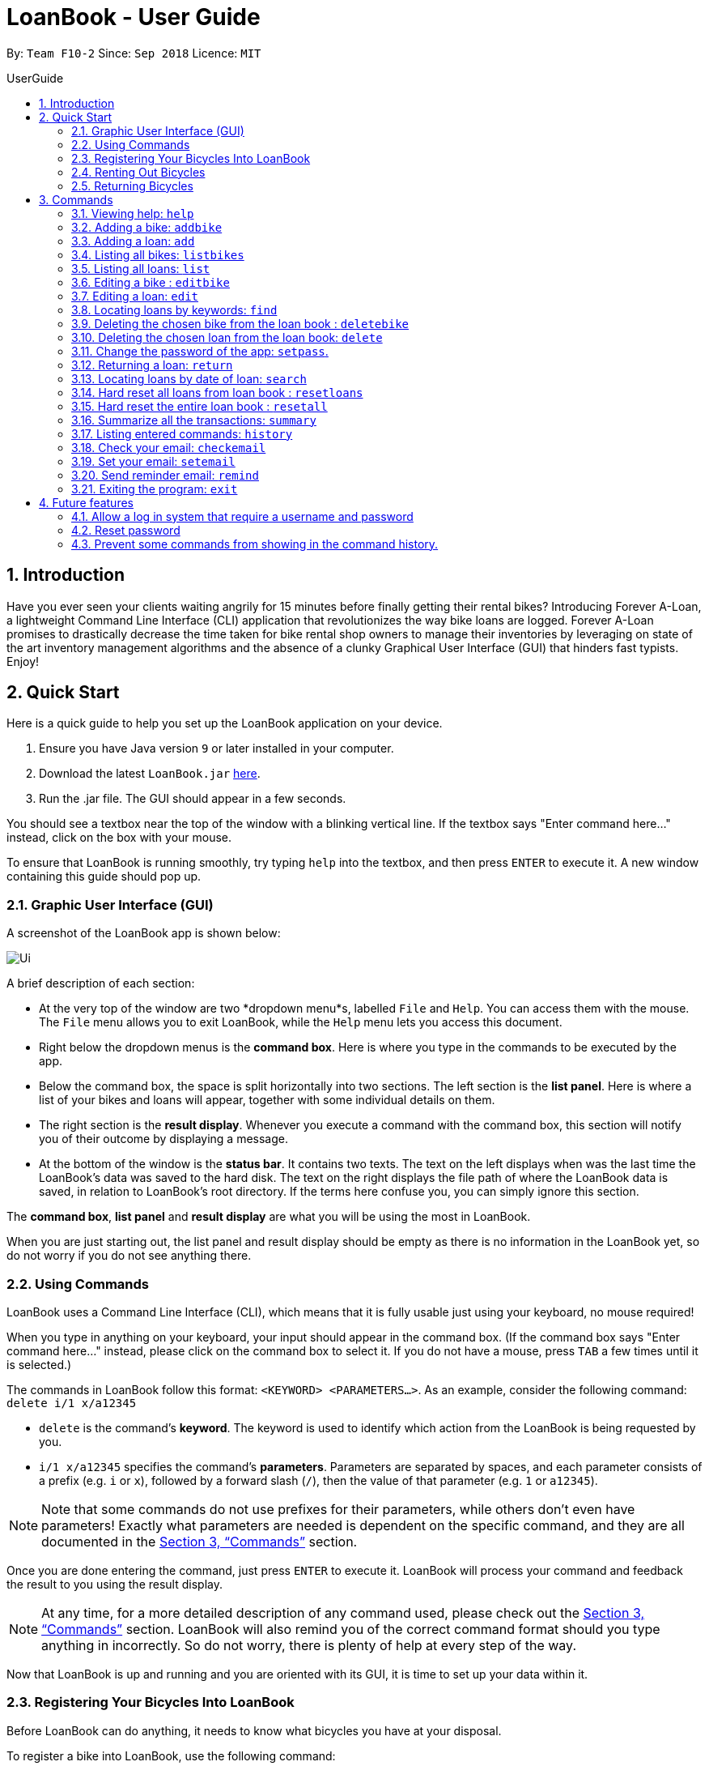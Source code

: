 = LoanBook - User Guide
:site-section: UserGuide
:toc: left
:toc-title: UserGuide
:toc-placement: preamble
:sectnums:
:imagesDir: images
:stylesDir: stylesheets
:xrefstyle: full
:experimental:
ifdef::env-github[]
:tip-caption: :bulb:
:note-caption: :information_source:
endif::[]
:repoURL: https://github.com/CS2103-AY1819S1-F10-2/main

By: `Team F10-2`      Since: `Sep 2018`      Licence: `MIT`

== Introduction

Have you ever seen your clients waiting angrily for 15 minutes before finally getting their rental bikes? Introducing Forever A-Loan, a lightweight Command Line Interface (CLI) application that revolutionizes the way bike loans are logged. Forever A-Loan promises to drastically decrease the time taken for bike rental shop owners to manage their inventories by leveraging on state of the art inventory management algorithms and the absence of a clunky Graphical User Interface (GUI) that hinders fast typists. Enjoy!

[[Quick-Start]]
== Quick Start
Here is a quick guide to help you set up the LoanBook application on your device.

.  Ensure you have Java version `9` or later installed in your computer.
.  Download the latest `LoanBook.jar` link:{repoURL}/releases[here].
.  Run the .jar file. The GUI should appear in a few seconds.

You should see a textbox near the top of the window with a blinking vertical line. If the textbox says "Enter command here..." instead, click on the box with your mouse.

To ensure that LoanBook is running smoothly, try typing `help` into the textbox, and then press kbd:[ENTER] to execute it. A new window containing this guide should pop up.

=== Graphic User Interface (GUI)
A screenshot of the LoanBook app is shown below:

image::Ui.png[]

A brief description of each section:

* At the very top of the window are two *dropdown menu*s, labelled `File` and `Help`. You can access them with the mouse. The `File` menu allows you to exit LoanBook, while the `Help` menu lets you access this document.
* Right below the dropdown menus is the *command box*. Here is where you type in the commands to be executed by the app.
* Below the command box, the space is split horizontally into two sections. The left section is the *list panel*. Here is where a list of your bikes and loans will appear, together with some individual details on them.
* The right section is the *result display*. Whenever you execute a command with the command box, this section will notify you of their outcome by displaying a message.
* At the bottom of the window is the *status bar*. It contains two texts. The text on the left displays when was the last time the LoanBook's data was saved to the hard disk. The text on the right displays the file path of where the LoanBook data is saved, in relation to LoanBook's root directory. If the terms here confuse you, you can simply ignore this section.

The *command box*, *list panel* and *result display* are what you will be using the most in LoanBook.

When you are just starting out, the list panel and result display should be empty as there is no information in the LoanBook yet, so do not worry if you do not see anything there.

=== Using Commands
LoanBook uses a Command Line Interface (CLI), which means that it is fully usable just using your keyboard, no mouse required!

When you type in anything on your keyboard, your input should appear in the command box. (If the command box says "Enter command here..." instead, please click on the command box to select it. If you do not have a mouse, press kbd:[TAB] a few times until it is selected.)

The commands in LoanBook follow this format: `<KEYWORD> <PARAMETERS...>`. As an example, consider the following command: `delete i/1 x/a12345`

* `delete` is the command's *keyword*. The keyword is used to identify which action from the LoanBook is being requested by you.
* `i/1 x/a12345` specifies the command's *parameters*. Parameters are separated by spaces, and each parameter consists of a prefix (e.g. `i` or `x`), followed by a forward slash (`/`), then the value of that parameter (e.g. `1` or `a12345`).

[NOTE]
Note that some commands do not use prefixes for their parameters, while others don't even have parameters! Exactly what parameters are needed is dependent on the specific command, and they are all documented in the <<Commands>> section.

Once you are done entering the command, just press kbd:[ENTER] to execute it. LoanBook will process your command and feedback the result to you using the result display.

[NOTE]
At any time, for a more detailed description of any command used, please check out the <<Commands>> section. LoanBook will also remind you of the correct command format should you type anything in incorrectly. So do not worry, there is plenty of help at every step of the way.

Now that LoanBook is up and running and you are oriented with its GUI, it is time to set up your data within it.

=== Registering Your Bicycles Into LoanBook
Before LoanBook can do anything, it needs to know what bicycles you have at your disposal.

To register a bike into LoanBook, use the following command:

`addbike n/BIKE_NAME`

where `BIKE_NAME` is the name of your bicycle. It will be used to identify your bike, so it must be a unique name. Your bicycle's ID number can be a good fit for this field.

On success, you should see a message in the result display saying: "New bike added: `BIKE_NAME` Status: Available". If you receive an error, follow the instructions in the result display and try again.

Even though you have successfully registered a bicycle into LoanBook, you might be disappointed that nothing is appearing in the list panel. That is because LoanBook defaults to showing you the list of loans in the list panel, and you currently do not have any. To view the list of bikes instead, use the command `listbikes`. You should now see a list of the bike(s) that you just keyed in!

Simply repeat this process until you have registered all your bikes within LoanBook.

=== Renting Out Bicycles
Now that you have some bicycles within LoanBook, you can now rent them out using the `add` command. The format for the `add` command is as follows:

`add n/NAME ic/NRIC p/PHONE e/EMAIL b/BIKE lr/LOANRATE [t/TAG]...`

Do not be overwhelmed by the sudden increase in length! Let us take it bit by bit...

* `add` is simply the command's keyword.
* `NAME` is the name of the customer who is renting a bike from you, e.g. `John Doe`.
* `NRIC` is the customer's NRIC number.
* `PHONE` is the customer's phone number, so that you know who to call if your bicycle is not returned on time.
* `EMAIL` is the customer's email address, so that you can send reminders and e-receipts to them.
* `BIKE` is the name of the bike that you want to rent out to them. In the previous section, it was mentioned that the `BIKE_NAME` that you specify for a bike is used to identify that bike uniquely; here is where it comes into play.
* `LOANRATE` is the rate at which you are charging your customer for the bicycle rental, in dollars per hour. This will help your financial calculations later.
* `TAG` are optional labels that you can tag the loan with. They are simply there to keep better track of your loans, should you wish to use them. You can specify no tags at all, just one tag, or multiple tags (with each tag needing a separate `t/` prefix).

In summary, most of the parameters you specify here are simply customer-specific data. Once you iron out the details of the rental with them, this command is as easy as any other. Simply fill in the details and you should see a success message: "New loan added: ...", showing you all the details of the transaction.

Right now, LoanBook should still be displaying the list of bikes. To get it to display the list of loans again, simply use the `list` command. You should see the new loan you added at the bottom of the list. You can toggle between these two lists at will using the `list` and `listbikes` commands.

[NOTE]
A further visual cue to help you differentiate whether you are viewing the list of bikes or of loans is that the list of bikes is coloured blue, while the list of loans is coloured yellow-brown.

=== Returning Bicycles
Once your customer is done enjoying themself, it is time to conclude the loan. This is done using the `return` command:

`return i/LIST_INDEX`

The `LIST_INDEX` is simply the index of the loan that you want to return in the list panel. It is *not* the Loan ID.

If the returning is successful, you should see a message in the result display saying "Loan Returned: ..." followed by the details of the loan. You will also get to see how much you should charge the customer for renting out your bike for as long as they did.



And using LoanBook is as simple as that!

Of course, LoanBook supports a multitude of additional functionalities that will help to facilitate your bicycle rental management even further. The next section lists all the commands that you can try out once you are comfortable with the basic process above. Good luck and happy renting!

[[Commands]]
== Commands
This section contains detailed info on the usage and behaviour for every command in the LoanBook.

====
*Command Format*

* Words in `UPPER_CASE` are the parameters to be supplied by the user e.g. in `add o/OBJECT_NAME`, `OBJECT_NAME` is a parameter which can be used as `add o/Bicycle`.
* All parameters need to be specified in order for the command to work, unless they are in square brackets. e.g. in `add n/LOANER_NAME [t/TAGS]`, `LOANER_NAME` must be specified, but `TAGS` can be left out.
* Parameters can be specified in any order.
* Command words are case-sensitive and should be in all lowercase. Most parameters are case-sensitive too.
* If you enter the parameters of a command incorrectly, the LoanBook will feedback the correct command format to you.
====

=== Viewing help: `help`

Provides a list of all commands together with a basic description, how-to-use and example usage for each command. +

[NOTE]
This will cause a pop-up window to appear, containing a copy of this User Guide.

[TIP]
This is not the only way to get help! If you key in the commands with the wrong format, you will get a prompt in the display box which will give you a brief description of the command. It will also tell you how to use the command correctly.

[big]#*Format*: `help`#

=== Adding a bike: `addbike`

Adds a bike to the loan book with the following parameters, and displays the bike's details as confirmation. +
[big]#*Format*: `addbike n/BIKE_NAME`#

[big red]#List of Parameters#:

`n/BIKE_NAME` : Name of the bicycle +

[NOTE]
`BIKE_NAME` is used as a bicycle identifier, that is, every bicycle should have a unique bicycle name. As such, `BIKE_NAME` will be rejected if it matches the name of an existing bike in the LoanBook.

Examples:

* `addbike n/A Wonderful Bike`
* `addbike n/BX-0027`

=== Adding a loan: `add`

Adds a loan to the loan book with the following parameters, and displays the transaction along with a `LOAN_ID` to keep track of the loan. +
[big]#*Format*: `add n/NAME ic/NRIC p/PHONE e/EMAIL b/BIKE lr/LOANRATE [t/TAG]...`#

[big red]#List of Parameters#:

`n/NAME`: Loaner's name +
`ic/NRIC`: Loaner's IC +
`p/PHONE`: Loaner'S phone number +
`e/EMAIL`: Loaner'S email address +
`b/BIKE`: Name of bicycle to be rented +
`lr/LOANRATE`: Rate of the loan, in dollars per hour +
[`t/TAG`: Optional Tags to tag the loan] +

[NOTE]
`PHONE` and `EMAIL` should not be blank. +
`BIKE` must be the name of a bicycle that has already been registered into the LoanBook. +
`LOANRATE` is in dollars per hour.

Examples:

* `add n/John Doe ic/T0248272F p/98765432 e/johnd@example.com b/Bike001 lr/3.5 t/friends t/owesMoney`
* `add n/James Ho ic/T0248272F p/91234567 e/jamesh@example.com b/Bike001 lr/3.5`

[TIP]
====
The best part about this is you do not even need to key in the time that you created this loan! LoanBook does the timing for you! Simple isn't it?
====

=== Listing all bikes: `listbikes`

Shows a list of all registered bicycles in the LoanBook. +
[big]#*Format*: `listbikes`#

=== Listing all loans: `list`

Shows a list of all loans in the LoanBook. +
[big]#*Format*: `list`#

=== Editing a bike : `editbike`

To keep the system updated with any changes in the bicycles, this command allows details of a bicycle to be edited. +
[big]#*Format*: `edit BIKE_NAME [n/NEW_BIKE_NAME]`#

* At least one of the optional fields must be provided.
* Existing values will be updated to the input values. Any values not specified in the command will be unchanged.

Examples:

* `edit Bike 1 n/Bike-001` +
For the bicycle named "Bike 1", its name is changed to "Bike-001", as long as "Bike-001" isn't already the name of another registered bicycle.

=== Editing a loan: `edit`

In case a wrong entry is keyed in, or the customer changes their mind, this command allows details of a loan entry to be edited. +
[big]#*Format*: `edit INDEX (must be a positive integer) [n/NAME] [ic/NRIC] [p/PHONE] [e/EMAIL] [b/BIKE] [lr/LOANRATE] [t/TAG]...`#

[big red]#List of Parameters#:

[`n/NAME`: Optional edited loaner's name] () +
[`ic/NRIC`: Optional edited loaner's NRIC] (Optional) +
[`p/PHONE`: Optional edited loaner's phone number] (Optional) +
[`e/EMAIL`: Optional edited loaner's email] (Optional) +
[`b/BIKE`: Optional edited bicycle name] (Optional) +
[`lr/LOANRATE`: Optional edited  of the loan, in dollars per hour] (Optional) +
[`t/TAG`: Optional edited tags of the loan] (Optional) +

****
* Edits the loan at the specified `LIST_INDEX`. This LIST_INDEX refers to the LIST_INDEX number shown in the displayed loan list. The LIST_INDEX *must be a positive integer* 1, 2, 3, ...
* At least one of the optional fields must be provided.
* Existing values will be updated to the input values.
* When editing tags, the existing tags of the loan will be removed i.e adding of tags is not cumulative.
****

Examples:

* `edit 1 p/91234567 e/johndoe@example.com` +
For the loan at index 1, changes the loaned object from whatever it was before to Bicycle-017.
* `edit 1 n/James Tan p/90010090 e/jamest@example.com lr/144` +
For the loan at index 1, changes the customer to James Tan, who has the specified contact details, to the rate of $144 per hour.

[NOTE]
====
We do not allow editing of the loan's start time or the return time because we want you to be able to use our application as an auditing tool. We hope that this can then simplify the management of your business.
====

[IMPORTANT]
At least one of the above fields has to be included. If not, LoanBook will not be able to parse your command!

=== Locating loans by keywords: `find`

Finds loans whose customers' names contain any of the given keywords. +
[big]#*Format*: `find KEYWORD [MORE_KEYWORDS]`#

[big red]#List of Parameters#:

The keywords you you want to search for. +
Note that for this command, there is no prefix that you need to type. Just separate the keywords with spaces.

****
* The search is case insensitive. e.g `hans` will match `Hans`
* The order of the keywords does not matter. e.g. `Hans Bo` will match `Bo Hans`
* Only the name is searched.
* Only full words will be matched e.g. `Han` will not match `Hans`
* Loans matching at least one keyword will be returned (i.e. `OR` search). e.g. `Hans Bo` will return `Hans Gruber`, `Bo Yang`
****

Examples:

* `find John` +
Returns `john` and `John Doe`
* `find Betsy Tim John` +
Returns any loan having names `Betsy`, `Tim`, or `John`

[IMPORTANT]
You need to provide at least one keyword. If not, LoanBook will not be able to parse your command!

=== Deleting the chosen bike from the loan book : `deletebike`

Deletes a bike from the loan book. +
[big]#*Format*: `deletebike BIKE_NAME x/CURRENT_PASSWORD`#

[NOTE]
(Coming in v2.0) The command will be rejected if there are any ongoing loans that use that bicycle. Return or delete those loans first.

Examples:

* `delete Bike 1 x/a12345` +
Deletes the bicycle with the name of "Bike 1".

=== Deleting the chosen loan from the loan book: `delete`

Delete the loan from the loan book. If you want to delete one loan, use `delete i/LIST_INDEX x/CURRENT_PASSWORD`.
Due to `delete` modifying transactional summary, it is a critical command and hence elevation is required hence the password field. +
[big]#*Format*: `delete i/LIST_INDEX x/CURRENT_PASSWORD`#

[big red]#List of Parameters#:

`i/LIST_INDEX`: Index of the loan, in the left hand side display. +
`x/CURRENT_PASSWORD`: Password used in the LoanBook.

****
* Deletes the loan at the specified `i/LIST_INDEX`.
* Note that this does not reset `LOAN_ID`.
* Deletion will not occur if `CURRENT_PASSWORD` is incorrect.
****

[NOTE]
====
The default password for the app is `a12345`.
====

Examples:

* `delete i/1 x/a12345` +
Deletes the loan with that has been indexed at position 1.

// tag::setpass[]
=== Change the password of the app: `setpass`.

Change the current password of the app to `NEW_PASSWORD`. This ensures that critical commands such as `delete` and `resetall` may be performed by authorized personnel only. +
[big]#*Format*: `setpass CURRENT_PASSWORD NEW_PASSWORD`#

[big red]#List of Parameters#:

The old and new passwords of the application. +
Note that you only need to use spaces to seperate the two passwords. There is no prefix for this command!

****
* Set the password of the app to `NEW_PASSWORD`
* Password change will not occur if `CURRENT_PASSWORD` is incorrect.
* Password should be alphanumeric of length between 6 and 10, inclusive.
****

[NOTE]
Default password for the app is `a12345`. To change the default password, type `setpass a12345 newpass`.

Examples:

* `setpass a12345 n3wP4sS` +
Set the password of the app to `n3wP4sS`.
// end::setpass[]

=== Returning a loan: `return`

So how do you even return a loan that you have loaned out? You can do so with this simple command! In fact, we see your pains trying to calculate the amount payable on a calculator, so we decided to help you out by doing all the number crunching for you.

This command marks a loan as returned based on LIST_INDEX and automatically prints out the amount payable. The amount payable will be prorated and rounded down to the nearest minute. +

[big]#*Format*: `return i/LIST_INDEX`#

[big red]#List of Parameters#:

`i/LIST_INDEX`: Index of the loan, in the left hand side display. +

[TIP]
====
We choose to do this because when we get down to seconds, the difference in the earnings you will get is going to be on the order of a fraction of cents. We hope that by doing this, your business would not seem to be very petty about the money.

Also, this would be good for your business, as customers will not feel that they have been ripped off the cost of renting a bike for an extra minute just because you took 5 seconds to log their return details! :)
====

Do note that you will have to list out all the loans in order, or search for a particular loan that you would like to return. From there, you need to key in the index number of the loan as a parameter into this command.

The number crunching will work for any type of currency, however it is optimised for dollar amounts. The display also uses the dollar sign and will give you the output to 2 decimal places. +

[WARNING]
====
Do be careful to note that it is the loan INDEX that you are keying into the program. Please do not key in the LoanID instead! +
The INDEX is the one position of the loan in the list on the left hand side. Refer to the circled object in the below diagram:

image::LoanIndexWarning.png[]
====

[WARNING]
====
This command is currently not undoable. Please be careful to double check that you are returning the correct loan!

We are working on fixing this issue! Do look forward to seeing this new functionality in the next release of LoanBook, version 2.0!
====

Examples:

* `return i/1` +
Marks the loan that has been indexed at position 1 as returned. Also automatically prints out the amount payable based on loan time and rate.
* `return i/55` +
Marks the loan that has been indexed at position 55 as returned. Also automatically prints out the amount payable based on loan time and rate.

// tag::searchcommand[]
=== Locating loans by date of loan: `search`

Populate all loans that were created between the range provided.
[big]#*Format*: `search START_DATE END_DATE`#

[big red]#List of Parameters#:

START_DATE and END_DATE: The date range in which you want to search for. +
Note that you only need to use spaces to seperate the two dates. There is no prefix for this command!

****
* Date format must be YYYY-MM-DD.
* The search is format sensitive sensitive. i.e. Date format must be strictly followed`.
* The search is determined on the date and time of loan created.
* Date provided must be valid. i.e. 2018-02-31 will return an error as it is not a valid date.
* The start date provided should be before end date. i.e. `search 2018-01-02 2018-01-01` will throw an error.
****

Examples:

* `search 2018-01-01 2018-01-01` +
Searches for loans with loan start date and time as 2018-01-01.
* `search 2018-01-01 2018-01-02` +
Searches for loans with loan start date and time between 2018-01-01 and 2018-01-02, inclusive.
// end::searchcommand[]

// tag::resetloans[]
=== Hard reset all loans from loan book : `resetloans`

Removes all loans from the loan book and resets the Loan ID counter. This operation requires password authentication.

[big]#*Format*: `resetloans x/CURRENT_PASSWORD`#

[big red]#List of Parameters#:

`x/CURRENT_PASSWORD`: Password used in the LoanBook.

Example:

* `resetloans x/a12345`

////
// The current implementation of `delete` does not match what this note says.

[NOTE]
====
The difference between deleting all the loans and hard resetting the LoanBook is that when a loan is deleted, you will still be able to search for it. However, the statistics of deleted loans do not appear in the `summary` command.
====
////

[NOTE]
====
This operation will not modify the bicycles in the Loan Book. To reset the entire loan book, including the bicycles, see the <<Hard reset the entire loan book : `resetall`, `resetall`>> command.
====

[WARNING]
====
**This operation will erase the data of ALL loans! Do this at your own peril.**
====
// end::resetloans[]

// tag::resetall[]
=== Hard reset the entire loan book : `resetall`

Resets the entire loan book. This includes the removal of all loans and bikes from the loan book and the Loan ID counter being reset. This operation requires password authentication.

[big]#*Format*: `resetall x/CURRENT_PASSWORD`#

[big red]#List of Parameters#:

`x/CURRENT_PASSWORD`: Password used in the LoanBook.

Example:

* `resetall x/a12345`

[WARNING]
====
**This operation will erase the data of ALL loans and bikes! Do this at your own peril.**
====
// end::resetall[]

// tag::summary[]
=== Summarize all the transactions: `summary`

Do you want to find out at a glance how much money your business has collected? Or maybe out of all the bicycles you have, how many are currently loaned out? Here's the command for you.

[big]#*Format*: `summary`#

The `summary` function would display the statistics of all your loans in the display box on the right of the application. There, you will find the following statistics:

* Total number of ongoing loans
* Total number of loans ever taken out
* Total revenue from your loan service

[NOTE]
====
Current implementations would only allow the summary of the above statistics. However, the LoanBook Team is looking to implement more summary items into the above summary. +
If you would like the summary functionality to report certain stats that are not included, feel free to contact us, and if it's feasible, we will include it into our next release!
====

[NOTE]
====
The summary feature may take a while to run, especially when you have many loans that you have made in the past. Please allow about a second for it to process.
====

// end::summary[]

=== Listing entered commands: `history`

Lists all the commands that you have entered in reverse chronological order. +
[big]#*Format*: `history`#

[NOTE]
====
* Pressing the kbd:[&uarr;] and kbd:[&darr;] arrows will display the previous and next input respectively in the command box.
* Commands that require a password will not have its input saved in history. i.e. `delete i/1 x/a12345` will be saved as `delete`.
====

=== Check your email: `checkemail`

Checks whether you have set your email or not, and displays the censored email address if you have set it before. +
[big]#*Format*: `checkemail`#

=== Set your email: `setemail`

Sets the email address to send reminder emails from. +
[big]#*Format*: `setemail OLDEMAIL NEWEMAIL`#

[big red]#List of Parameters#:

The old email that you have set to the current one that you would want to use. +
Note that for this command, there is no prefix that you need to type. Just separate the emails with spaces.

Some things to take note of for first time users:

* `OLDEMAIL` is `default` if you have not set an email yet.
* `OLDEMAIL` must be the same as the one you set last time.
* `NEWEMAIL` cannot the same as `OLDEMAIL`.
* `NEWEMAIL` must be a valid Gmail address.

[NOTE]
Only Gmail is accepted!

Examples:

* `setemail default \new_email@gmail.com`
* `setemail \old_email@gmail.com \new_email@gmail.com`

=== Send reminder email: `remind`

Sends a reminder email to the customer. +
[big]#*Format*: `remind pw/EMAILPASSWORD id/LOAN_ID`#

[big red]#List of Parameters#:

`pw/PASSWORD`: Password of the email address you are sending the messages from. +
`id/LOAN_ID`: LoanID of the loan you want to remind +

* `LOANID` is the ID of the loan, not the index.
* `EMAILPASSWORD` must be correct.

[NOTE]
*[IMPORTANT] Before using this command, please go to* https://www.google.com/settings/security/lesssecureapps[Less Secure Apps] *, enable it and refresh the Settings page!*

Examples:

* `remind pw/samplepassword id/0`

=== Exiting the program: `exit`

Exits the program. +
[big]#*Format*: `exit`#

== Future features
The following are a list of features that the team will implement in version 2.0.

=== Allow a log in system that require a username and password
This will be done with a login page that requires users to log in before having access to the app's feature.

* This allows separation of password from command argument.
* This solves the issue of users having to type their password repeatedly when executing multiple commands that require
a password.
* This prevents any password being entered on the command line from showing when users view command history.

=== Reset password
* This allows users to reset their password by receiving a new password via email.

=== Prevent some commands from showing in the command history.
Currently, commands that require a password input will be exposed to the user when they view command history. This will
will be resolved in v2.0.

// end::sendemail[]

////
// tag::undoredo[]
=== Undoing previous command: `undo`

Restores the address book to the state before the previous _undoable_ command was executed. +
Format: `undo`

[NOTE]
====
Undoable commands: those commands that modify the address book's content (`add`, `delete`, `edit` and `clear`).
====

Examples:

* `delete 1` +
`list` +
`undo` (reverses the `delete 1` command) +

* `select 1` +
`list` +
`undo` +
The `undo` command fails as there are no undoable commands executed previously.

* `delete 1` +
`clear` +
`undo` (reverses the `clear` command) +
`undo` (reverses the `delete 1` command) +

=== Redoing the previously undone command : `redo`

Reverses the most recent `undo` command. +
Format: `redo`

Examples:

* `delete 1` +
`undo` (reverses the `delete 1` command) +
`redo` (reapplies the `delete 1` command) +

* `delete 1` +
`redo` +
The `redo` command fails as there are no `undo` commands executed previously.

* `delete 1` +
`clear` +
`undo` (reverses the `clear` command) +
`undo` (reverses the `delete 1` command) +
`redo` (reapplies the `delete 1` command) +
`redo` (reapplies the `clear` command) +
// end::undoredo[]

=== Clearing all entries: `clear`

Clears all entries from the address book. +
Format: `clear`

=== Saving the data

Address book data are saved in the hard disk automatically after any command that changes the data. +
There is no need to save manually.

// tag::dataencryption[]
=== Encrypting data files `[coming in v2.0]`

_{explain how the user can enable/disable data encryption}_
// end::dataencryption[]

== FAQ

*Q*: How do I transfer my data to another Computer? +
*A*: Install the app in the other computer and overwrite the empty data file it creates with the file that contains the data of your previous Address Book folder.

== Command Summary

* *Add* `add n/NAME p/PHONE_NUMBER e/EMAIL a/ADDRESS [t/TAG]...` +
e.g. `add n/James Ho p/90224444 e/jamesho@example.com a/123, Clementi Rd, 1234665 t/friend t/colleague`
* *Clear* : `clear`
* *Delete* : `delete INDEX` +
e.g. `delete 3`
* *Edit* : `edit INDEX [n/NAME] [p/PHONE_NUMBER] [e/EMAIL] [a/ADDRESS] [t/TAG]...` +
e.g. `edit 2 n/James Lee e/jameslee@example.com`
* *Find* : `find KEYWORD [MORE_KEYWORDS]` +
e.g. `find James Jake`
* *List* : `list`
* *Help* : `help`
* *Select* : `select INDEX` +
e.g.`select 2`
* *History* : `history`
* *Undo* : `undo`
* *Redo* : `redo`
////
